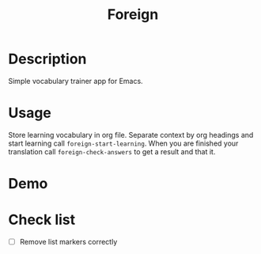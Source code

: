 #+title: Foreign

* Description
Simple vocabulary trainer app for Emacs.
* Usage
Store learning vocabulary in org file. Separate context by org headings and start learning call ~foreign-start-learning~. When you are finished your translation call ~foreign-check-answers~ to get a result and that it.
* Demo
[[file:foreign-demo.gif]]
* Check list
- [ ] Remove list markers correctly
